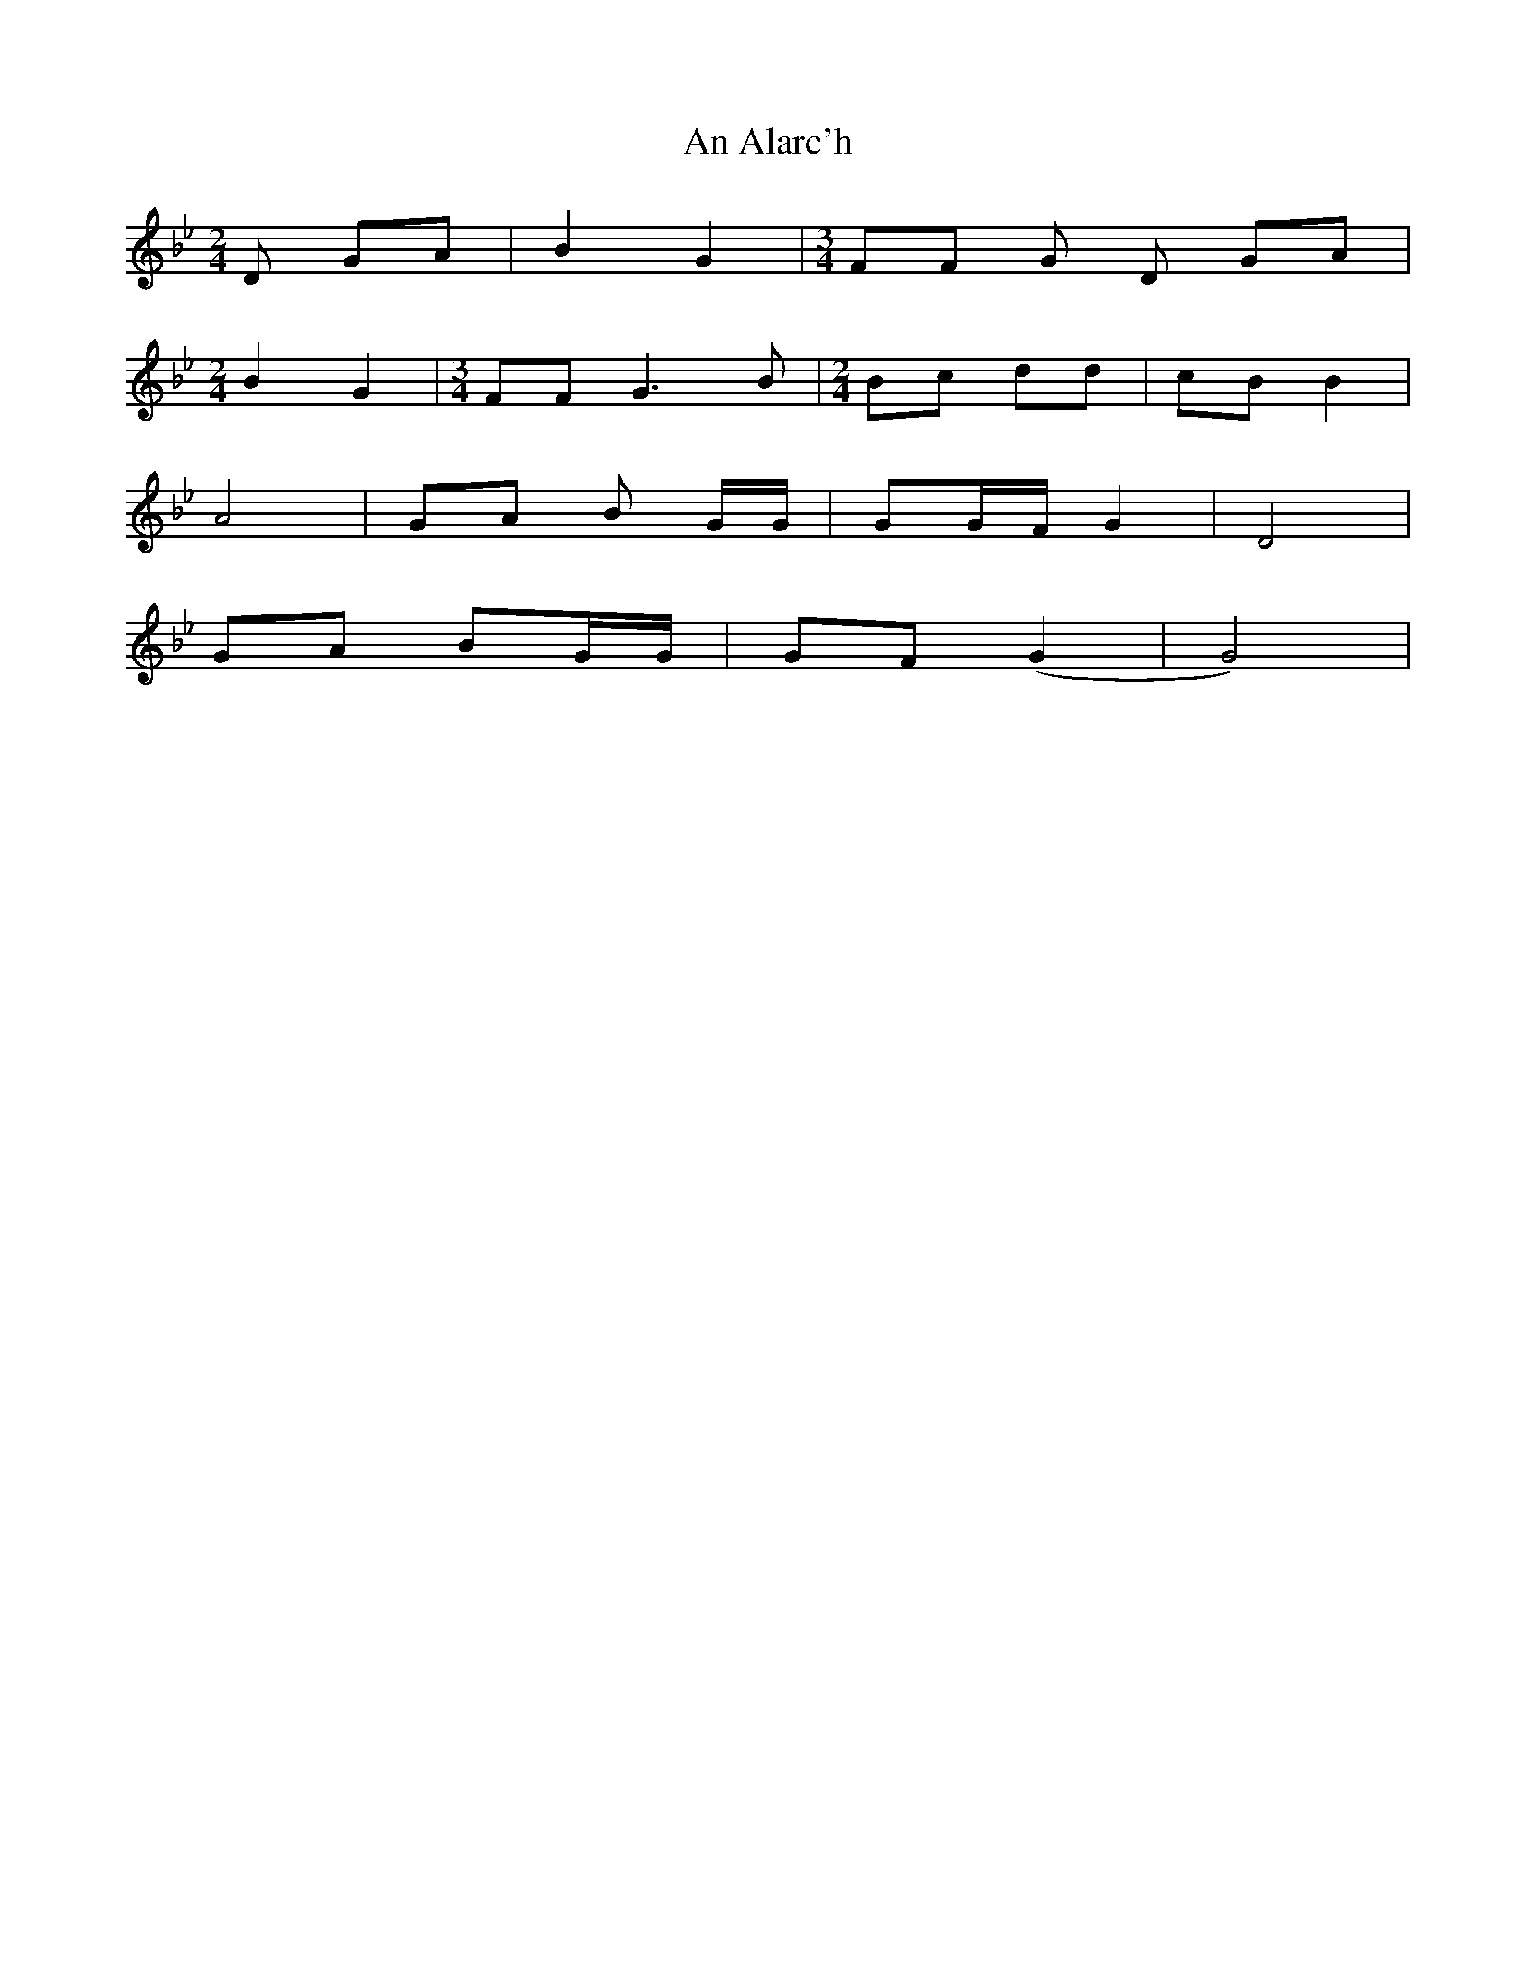 X: 1
T: An Alarc'h
Z: boisei0
S: https://thesession.org/tunes/10231#setting10231
R: polka
M: 2/4
L: 1/8
K: Gmin
D GA | B2 G2 | [M:3/4] FF G D GA |
[M:2/4] B2 G2 | [M:3/4] FF G3 B | [M:2/4] Bc dd | cB B2 |
A4 | GA B G/2G/2 | GG/2F/2 G2 | D4 |
GA BG/2G/2 | GF (G2| G4) |
